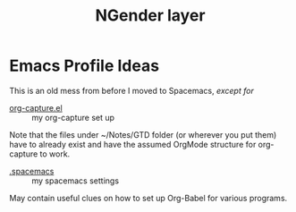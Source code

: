 #+TITLE: NGender layer

* Emacs Profile Ideas

This is an old mess from before I moved to Spacemacs, /except for/

- [[file:org-capture.el][org-capture.el]] :: my org-capture set up

Note that the files under ~/Notes/GTD folder (or wherever you put them) have to
already exist and have the assumed OrgMode structure for org-capture to work.

- [[file:.spacemacs][.spacemacs]] :: my spacemacs settings

May contain useful clues on how to set up Org-Babel for various programs.
